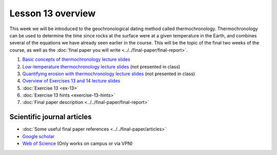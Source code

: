Lesson 13 overview
==================
This week we will be introduced to the geochronological dating method called thermochronology.
Thermochronology can be used to determine the time since rocks at the surface were at a given temperature in the Earth, and combines several of the equations we have already seen earlier in the course.
This will be the topic of the final two weeks of the course, as well as the :doc:`final paper you will write <../../final-paper/final-report>`.

1. `Basic concepts of thermochronology lecture slides <../../_static/slides/L13/Basic-concepts-of-thermochronology-lecture-slides.pdf>`__
2. `Low-temperature thermochronology lecture slides <../../_static/slides/L13/Low-temperature-thermochronology-lecture-slides.pdf>`__ (not presented in class)
3. `Quantifying erosion with thermochronology lecture slides <../../_static/slides/L13/Quantifying-erosion-with-thermochronology-lecture-slides.pdf>`__ (not presented in class)
4. `Overview of Exercises 13 and 14 lecture slides <../../_static/slides/L13/Intro-to-thermochronology-overview.pdf>`__
5. :doc:`Exercise 13 <ex-13>`
6. :doc:`Exercise 13 hints <exercise-13-hints>`
7. :doc:`Final paper description <../../final-paper/final-report>`

Scientific journal articles
---------------------------

- :doc:`Some useful final paper references <../../final-paper/articles>`
- `Google scholar <https://scholar.google.fi/>`__
- `Web of Science <https://webofknowledge.com>`__ (Only works on campus or via VPN)

..
    Learning objectives
    -------------------
    After completing this week's lesson you should be able to:

        - State what a fluid is and how its flow is related to its viscosity
        - Explain why geological fluids deform in a nonlinear fashion
        - Model the flow of ice in valley glaciers using viscous flow equations
